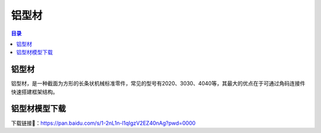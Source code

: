 铝型材
========
.. contents:: 目录

铝型材
--------
铝型材，是一种截面为方形的长条状机械标准零件，常见的型号有2020、3030、4040等，其最大的优点在于可通过角码连接件快速搭建框架结构。

铝型材模型下载
----------------------
下载链接📁：https://pan.baidu.com/s/1-2nL1n-l1qIgzV2EZ40nAg?pwd=0000
